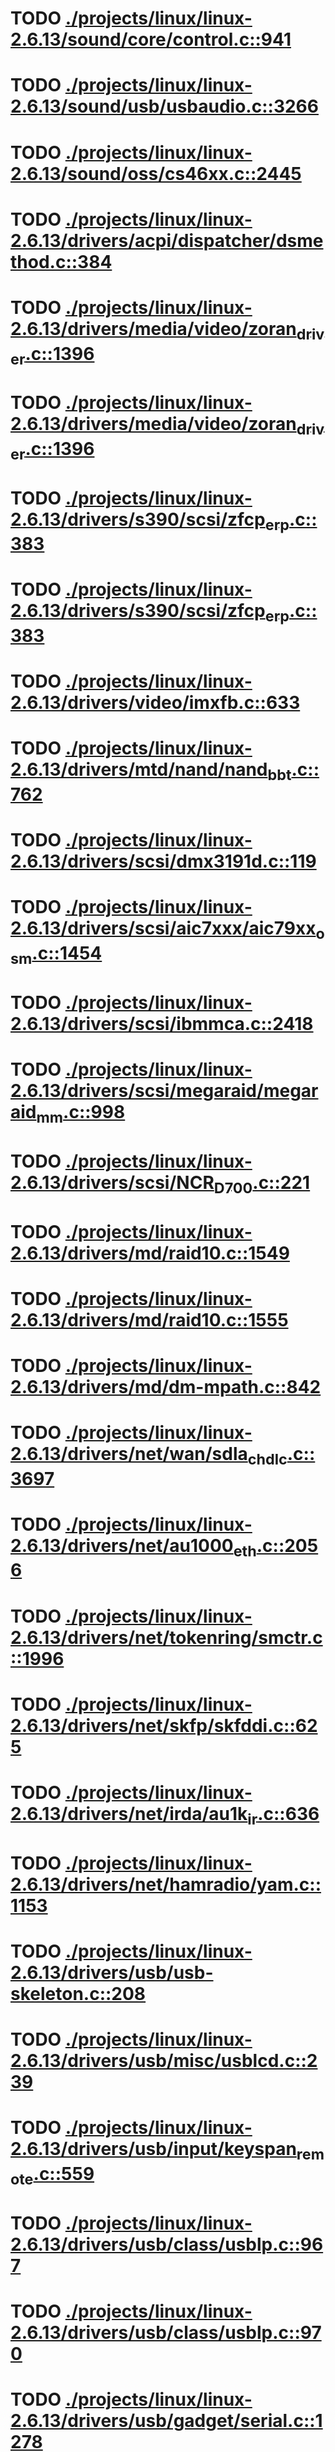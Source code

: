 * TODO [[view:./projects/linux/linux-2.6.13/sound/core/control.c::face=ovl-face1::linb=941::colb=8::cole=13][ ./projects/linux/linux-2.6.13/sound/core/control.c::941]]
* TODO [[view:./projects/linux/linux-2.6.13/sound/usb/usbaudio.c::face=ovl-face1::linb=3266::colb=14::cole=18][ ./projects/linux/linux-2.6.13/sound/usb/usbaudio.c::3266]]
* TODO [[view:./projects/linux/linux-2.6.13/sound/oss/cs46xx.c::face=ovl-face1::linb=2445::colb=5::cole=10][ ./projects/linux/linux-2.6.13/sound/oss/cs46xx.c::2445]]
* TODO [[view:./projects/linux/linux-2.6.13/drivers/acpi/dispatcher/dsmethod.c::face=ovl-face1::linb=384::colb=25::cole=40][ ./projects/linux/linux-2.6.13/drivers/acpi/dispatcher/dsmethod.c::384]]
* TODO [[view:./projects/linux/linux-2.6.13/drivers/media/video/zoran_driver.c::face=ovl-face1::linb=1396::colb=13::cole=24][ ./projects/linux/linux-2.6.13/drivers/media/video/zoran_driver.c::1396]]
* TODO [[view:./projects/linux/linux-2.6.13/drivers/media/video/zoran_driver.c::face=ovl-face1::linb=1396::colb=13::cole=15][ ./projects/linux/linux-2.6.13/drivers/media/video/zoran_driver.c::1396]]
* TODO [[view:./projects/linux/linux-2.6.13/drivers/s390/scsi/zfcp_erp.c::face=ovl-face1::linb=383::colb=15::cole=28][ ./projects/linux/linux-2.6.13/drivers/s390/scsi/zfcp_erp.c::383]]
* TODO [[view:./projects/linux/linux-2.6.13/drivers/s390/scsi/zfcp_erp.c::face=ovl-face1::linb=383::colb=15::cole=23][ ./projects/linux/linux-2.6.13/drivers/s390/scsi/zfcp_erp.c::383]]
* TODO [[view:./projects/linux/linux-2.6.13/drivers/video/imxfb.c::face=ovl-face1::linb=633::colb=20::cole=23][ ./projects/linux/linux-2.6.13/drivers/video/imxfb.c::633]]
* TODO [[view:./projects/linux/linux-2.6.13/drivers/mtd/nand/nand_bbt.c::face=ovl-face1::linb=762::colb=34::cole=36][ ./projects/linux/linux-2.6.13/drivers/mtd/nand/nand_bbt.c::762]]
* TODO [[view:./projects/linux/linux-2.6.13/drivers/scsi/dmx3191d.c::face=ovl-face1::linb=119::colb=16::cole=21][ ./projects/linux/linux-2.6.13/drivers/scsi/dmx3191d.c::119]]
* TODO [[view:./projects/linux/linux-2.6.13/drivers/scsi/aic7xxx/aic79xx_osm.c::face=ovl-face1::linb=1454::colb=2::cole=13][ ./projects/linux/linux-2.6.13/drivers/scsi/aic7xxx/aic79xx_osm.c::1454]]
* TODO [[view:./projects/linux/linux-2.6.13/drivers/scsi/ibmmca.c::face=ovl-face1::linb=2418::colb=4::cole=9][ ./projects/linux/linux-2.6.13/drivers/scsi/ibmmca.c::2418]]
* TODO [[view:./projects/linux/linux-2.6.13/drivers/scsi/megaraid/megaraid_mm.c::face=ovl-face1::linb=998::colb=5::cole=12][ ./projects/linux/linux-2.6.13/drivers/scsi/megaraid/megaraid_mm.c::998]]
* TODO [[view:./projects/linux/linux-2.6.13/drivers/scsi/NCR_D700.c::face=ovl-face1::linb=221::colb=16::cole=20][ ./projects/linux/linux-2.6.13/drivers/scsi/NCR_D700.c::221]]
* TODO [[view:./projects/linux/linux-2.6.13/drivers/md/raid10.c::face=ovl-face1::linb=1549::colb=10::cole=17][ ./projects/linux/linux-2.6.13/drivers/md/raid10.c::1549]]
* TODO [[view:./projects/linux/linux-2.6.13/drivers/md/raid10.c::face=ovl-face1::linb=1555::colb=12::cole=19][ ./projects/linux/linux-2.6.13/drivers/md/raid10.c::1555]]
* TODO [[view:./projects/linux/linux-2.6.13/drivers/md/dm-mpath.c::face=ovl-face1::linb=842::colb=9::cole=28][ ./projects/linux/linux-2.6.13/drivers/md/dm-mpath.c::842]]
* TODO [[view:./projects/linux/linux-2.6.13/drivers/net/wan/sdla_chdlc.c::face=ovl-face1::linb=3697::colb=20::cole=24][ ./projects/linux/linux-2.6.13/drivers/net/wan/sdla_chdlc.c::3697]]
* TODO [[view:./projects/linux/linux-2.6.13/drivers/net/au1000_eth.c::face=ovl-face1::linb=2056::colb=45::cole=48][ ./projects/linux/linux-2.6.13/drivers/net/au1000_eth.c::2056]]
* TODO [[view:./projects/linux/linux-2.6.13/drivers/net/tokenring/smctr.c::face=ovl-face1::linb=1996::colb=69::cole=72][ ./projects/linux/linux-2.6.13/drivers/net/tokenring/smctr.c::1996]]
* TODO [[view:./projects/linux/linux-2.6.13/drivers/net/skfp/skfddi.c::face=ovl-face1::linb=625::colb=44::cole=47][ ./projects/linux/linux-2.6.13/drivers/net/skfp/skfddi.c::625]]
* TODO [[view:./projects/linux/linux-2.6.13/drivers/net/irda/au1k_ir.c::face=ovl-face1::linb=636::colb=45::cole=48][ ./projects/linux/linux-2.6.13/drivers/net/irda/au1k_ir.c::636]]
* TODO [[view:./projects/linux/linux-2.6.13/drivers/net/hamradio/yam.c::face=ovl-face1::linb=1153::colb=10::cole=13][ ./projects/linux/linux-2.6.13/drivers/net/hamradio/yam.c::1153]]
* TODO [[view:./projects/linux/linux-2.6.13/drivers/usb/usb-skeleton.c::face=ovl-face1::linb=208::colb=40::cole=43][ ./projects/linux/linux-2.6.13/drivers/usb/usb-skeleton.c::208]]
* TODO [[view:./projects/linux/linux-2.6.13/drivers/usb/misc/usblcd.c::face=ovl-face1::linb=239::colb=40::cole=43][ ./projects/linux/linux-2.6.13/drivers/usb/misc/usblcd.c::239]]
* TODO [[view:./projects/linux/linux-2.6.13/drivers/usb/input/keyspan_remote.c::face=ovl-face1::linb=559::colb=5::cole=11][ ./projects/linux/linux-2.6.13/drivers/usb/input/keyspan_remote.c::559]]
* TODO [[view:./projects/linux/linux-2.6.13/drivers/usb/class/usblp.c::face=ovl-face1::linb=967::colb=21::cole=36][ ./projects/linux/linux-2.6.13/drivers/usb/class/usblp.c::967]]
* TODO [[view:./projects/linux/linux-2.6.13/drivers/usb/class/usblp.c::face=ovl-face1::linb=970::colb=20::cole=35][ ./projects/linux/linux-2.6.13/drivers/usb/class/usblp.c::970]]
* TODO [[view:./projects/linux/linux-2.6.13/drivers/usb/gadget/serial.c::face=ovl-face1::linb=1278::colb=3::cole=7][ ./projects/linux/linux-2.6.13/drivers/usb/gadget/serial.c::1278]]
* TODO [[view:./projects/linux/linux-2.6.13/drivers/usb/net/zd1201.c::face=ovl-face1::linb=408::colb=2::cole=4][ ./projects/linux/linux-2.6.13/drivers/usb/net/zd1201.c::408]]
* TODO [[view:./projects/linux/linux-2.6.13/drivers/infiniband/hw/mthca/mthca_av.c::face=ovl-face1::linb=104::colb=1::cole=3][ ./projects/linux/linux-2.6.13/drivers/infiniband/hw/mthca/mthca_av.c::104]]
* TODO [[view:./projects/linux/linux-2.6.13/drivers/infiniband/ulp/ipoib/ipoib_multicast.c::face=ovl-face1::linb=727::colb=14::cole=19][ ./projects/linux/linux-2.6.13/drivers/infiniband/ulp/ipoib/ipoib_multicast.c::727]]
* TODO [[view:./projects/linux/linux-2.6.13/fs/nfs/dir.c::face=ovl-face1::linb=764::colb=22::cole=27][ ./projects/linux/linux-2.6.13/fs/nfs/dir.c::764]]
* TODO [[view:./projects/linux/linux-2.6.13/fs/reiserfs/inode.c::face=ovl-face1::linb=1035::colb=35::cole=37][ ./projects/linux/linux-2.6.13/fs/reiserfs/inode.c::1035]]
* TODO [[view:./projects/linux/linux-2.6.13/fs/reiserfs/super.c::face=ovl-face1::linb=1944::colb=6::cole=9][ ./projects/linux/linux-2.6.13/fs/reiserfs/super.c::1944]]
* TODO [[view:./projects/linux/linux-2.6.13/fs/ext3/inode.c::face=ovl-face1::linb=777::colb=15::cole=22][ ./projects/linux/linux-2.6.13/fs/ext3/inode.c::777]]
* TODO [[view:./projects/linux/linux-2.6.13/net/xfrm/xfrm_state.c::face=ovl-face1::linb=537::colb=15::cole=17][ ./projects/linux/linux-2.6.13/net/xfrm/xfrm_state.c::537]]
* TODO [[view:./projects/linux/linux-2.6.13/net/atm/mpc.c::face=ovl-face1::linb=562::colb=10::cole=13][ ./projects/linux/linux-2.6.13/net/atm/mpc.c::562]]
* TODO [[view:./projects/linux/linux-2.6.13/arch/ia64/kernel/palinfo.c::face=ovl-face1::linb=824::colb=2::cole=6][ ./projects/linux/linux-2.6.13/arch/ia64/kernel/palinfo.c::824]]
